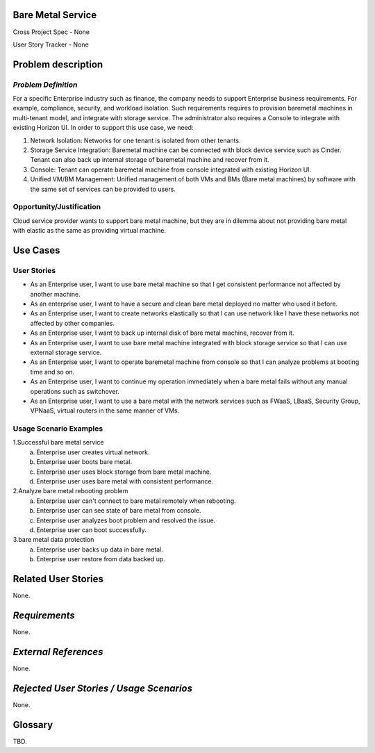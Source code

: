 Bare Metal Service
==================

Cross Project Spec - None

User Story Tracker - None

Problem description
====================

*Problem Definition*
--------------------

For a specific Enterprise industry such as finance, the company needs to
support Enterprise business requirements. For example, compliance, security,
and workload isolation. Such requirements requires to provision baremetal
machines in multi-tenant model, and integrate with storage service.
The administrator also requires a Console to integrate with existing Horizon
UI. In order to support this use case, we need:

#. Network Isolation: Networks for one tenant is isolated from other tenants.

#. Storage Service Integration: Baremetal machine can be connected with block
   device service such as Cinder. Tenant can also back up internal storage of
   baremetal machine and recover from it.

#. Console: Tenant can operate baremetal machine from console integrated with
   existing Horizon UI.

#. Unified VM/BM Management: Unified management of both VMs and BMs (Bare
   metal machines) by software with the same set of services can be provided
   to users.

Opportunity/Justification
-------------------------

Cloud service provider wants to support bare metal machine, but they are in
dilemma about not providing bare metal with elastic as the same as providing
virtual machine.

Use Cases
=========

User Stories
------------

* As an Enterprise user, I want to use bare metal machine so that I get
  consistent performance not affected by another machine.

* As an enterprise user, I want to have a secure and clean bare metal
  deployed no matter who used it before.

* As an Enterprise user, I want to create networks elastically so that I can
  use network like I have these networks not affected by other companies.

* As an Enterprise user, I want to back up internal disk of bare metal machine,
  recover from it.

* As an Enterprise user, I want to use bare metal machine integrated with
  block storage service so that I can use external storage service.

* As an Enterprise user, I want to operate baremetal machine from console
  so that I can analyze problems at booting time and so on.

* As an Enterprise user, I want to continue my operation immediately when
  a bare metal fails without any manual operations such as switchover.

* As an Enterprise user, I want to use a bare metal with the network
  services such as FWaaS, LBaaS, Security Group, VPNaaS, virtual routers
  in the same manner of VMs.

Usage Scenario Examples
------------------------

1.Successful bare metal service
  a. Enterprise user creates virtual network.
  b. Enterprise user boots bare metal.
  c. Enterprise user uses block storage from bare metal machine.
  d. Enterprise user uses bare metal with consistent performance.

2.Analyze bare metal rebooting problem
  a. Enterprise user can't connect to bare metal remotely when rebooting.
  b. Enterprise user can see state of bare metal from console.
  c. Enterprise user analyzes boot problem and resolved the issue.
  d. Enterprise user can boot successfully.

3.bare metal data protection
  a. Enterprise user backs up data in bare metal.
  b. Enterprise user restore from data backed up.

Related User Stories
====================

None.

*Requirements*
==============

None.

*External References*
=====================

None.

*Rejected User Stories / Usage Scenarios*
=========================================

None.

Glossary
========

TBD.
